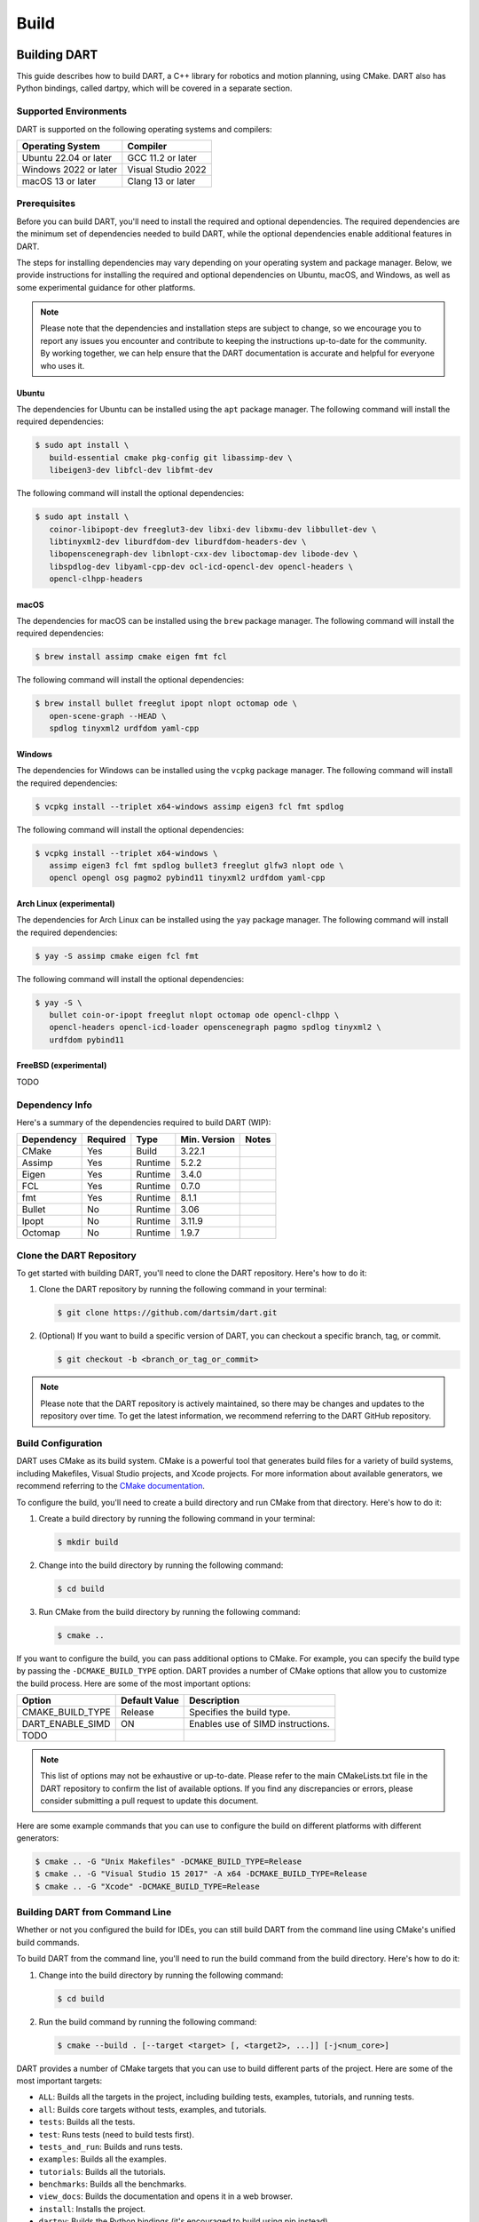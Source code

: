 .. _building_dart:

Build
=====

Building DART
-------------

This guide describes how to build DART, a C++ library for robotics and motion
planning, using CMake. DART also has Python bindings, called dartpy, which will
be covered in a separate section.

Supported Environments
~~~~~~~~~~~~~~~~~~~~~~

DART is supported on the following operating systems and compilers:

+-----------------------+-----------------------+
| Operating System      | Compiler              |
+=======================+=======================+
| Ubuntu 22.04 or later | GCC 11.2 or later     |
+-----------------------+-----------------------+
| Windows 2022 or later | Visual Studio 2022    |
+-----------------------+-----------------------+
| macOS 13 or later     | Clang 13 or later     |
+-----------------------+-----------------------+

Prerequisites
~~~~~~~~~~~~~

Before you can build DART, you'll need to install the required and optional
dependencies. The required dependencies are the minimum set of dependencies
needed to build DART, while the optional dependencies enable additional
features in DART.

The steps for installing dependencies may vary depending on your operating
system and package manager. Below, we provide instructions for installing the
required and optional dependencies on Ubuntu, macOS, and Windows, as well as
some experimental guidance for other platforms.

.. note::

   Please note that the dependencies and installation steps are subject to
   change, so we encourage you to report any issues you encounter and
   contribute to keeping the instructions up-to-date for the community. By
   working together, we can help ensure that the DART documentation is accurate
   and helpful for everyone who uses it.

Ubuntu
^^^^^^

The dependencies for Ubuntu can be installed using the ``apt`` package
manager. The following command will install the required dependencies:

.. code-block:: bash

   $ sudo apt install \
      build-essential cmake pkg-config git libassimp-dev \
      libeigen3-dev libfcl-dev libfmt-dev

The following command will install the optional dependencies:

.. code-block:: bash

   $ sudo apt install \
      coinor-libipopt-dev freeglut3-dev libxi-dev libxmu-dev libbullet-dev \
      libtinyxml2-dev liburdfdom-dev liburdfdom-headers-dev \
      libopenscenegraph-dev libnlopt-cxx-dev liboctomap-dev libode-dev \
      libspdlog-dev libyaml-cpp-dev ocl-icd-opencl-dev opencl-headers \
      opencl-clhpp-headers

macOS
^^^^^

The dependencies for macOS can be installed using the ``brew`` package
manager. The following command will install the required dependencies:

.. code-block:: bash

   $ brew install assimp cmake eigen fmt fcl

The following command will install the optional dependencies:

.. code-block:: bash

   $ brew install bullet freeglut ipopt nlopt octomap ode \
      open-scene-graph --HEAD \
      spdlog tinyxml2 urdfdom yaml-cpp

Windows
^^^^^^^

The dependencies for Windows can be installed using the ``vcpkg`` package
manager. The following command will install the required dependencies:

.. code-block:: bash

   $ vcpkg install --triplet x64-windows assimp eigen3 fcl fmt spdlog

The following command will install the optional dependencies:

.. code-block:: bash

   $ vcpkg install --triplet x64-windows \
      assimp eigen3 fcl fmt spdlog bullet3 freeglut glfw3 nlopt ode \
      opencl opengl osg pagmo2 pybind11 tinyxml2 urdfdom yaml-cpp

Arch Linux (experimental)
^^^^^^^^^^^^^^^^^^^^^^^^^

The dependencies for Arch Linux can be installed using the ``yay`` package
manager. The following command will install the required dependencies:

.. code-block:: bash

   $ yay -S assimp cmake eigen fcl fmt

The following command will install the optional dependencies:

.. code-block:: bash

   $ yay -S \
      bullet coin-or-ipopt freeglut nlopt octomap ode opencl-clhpp \
      opencl-headers opencl-icd-loader openscenegraph pagmo spdlog tinyxml2 \
      urdfdom pybind11

FreeBSD (experimental)
^^^^^^^^^^^^^^^^^^^^^^

TODO

Dependency Info
~~~~~~~~~~~~~~~

Here's a summary of the dependencies required to build DART (WIP):

+------------+----------+---------+--------------+-------+
| Dependency | Required | Type    | Min. Version | Notes |
+============+==========+=========+==============+=======+
| CMake      | Yes      | Build   | 3.22.1       |       |
+------------+----------+---------+--------------+-------+
| Assimp     | Yes      | Runtime | 5.2.2        |       |
+------------+----------+---------+--------------+-------+
| Eigen      | Yes      | Runtime | 3.4.0        |       |
+------------+----------+---------+--------------+-------+
| FCL        | Yes      | Runtime | 0.7.0        |       |
+------------+----------+---------+--------------+-------+
| fmt        | Yes      | Runtime | 8.1.1        |       |
+------------+----------+---------+--------------+-------+
| Bullet     | No       | Runtime | 3.06         |       |
+------------+----------+---------+--------------+-------+
| Ipopt      | No       | Runtime | 3.11.9       |       |
+------------+----------+---------+--------------+-------+
| Octomap    | No       | Runtime | 1.9.7        |       |
+------------+----------+---------+--------------+-------+

Clone the DART Repository
~~~~~~~~~~~~~~~~~~~~~~~~~

To get started with building DART, you'll need to clone the DART repository.
Here's how to do it:

1. Clone the DART repository by running the following command in your terminal:

   .. code-block:: bash

      $ git clone https://github.com/dartsim/dart.git

2. (Optional) If you want to build a specific version of DART, you can checkout
   a specific branch, tag, or commit.

   .. code-block:: bash

      $ git checkout -b <branch_or_tag_or_commit>

.. note::

   Please note that the DART repository is actively maintained, so there may be
   changes and updates to the repository over time. To get the latest
   information, we recommend referring to the DART GitHub repository.

Build Configuration
~~~~~~~~~~~~~~~~~~~

DART uses CMake as its build system. CMake is a powerful tool that generates
build files for a variety of build systems, including Makefiles, Visual Studio
projects, and Xcode projects. For more information about available generators,
we recommend referring to the
`CMake documentation <https://cmake.org/cmake/help/latest/manual/cmake-generators.7.html>`_.

To configure the build, you'll need to create a build directory and run CMake
from that directory. Here's how to do it:

1. Create a build directory by running the following command in your terminal:

   .. code-block:: bash

      $ mkdir build

2. Change into the build directory by running the following command:

   .. code-block:: bash

      $ cd build

3. Run CMake from the build directory by running the following command:

   .. code-block:: bash

      $ cmake ..

If you want to configure the build, you can pass additional options to CMake.
For example, you can specify the build type by passing the
``-DCMAKE_BUILD_TYPE`` option. DART provides a number of CMake options that
allow you to customize the build process. Here are some of the most important
options:

+---------------------------+----------------------+------------------------------------------+
| Option                    | Default Value        | Description                              |
+===========================+======================+==========================================+
| CMAKE_BUILD_TYPE          | Release              | Specifies the build type.                |
+---------------------------+----------------------+------------------------------------------+
| DART_ENABLE_SIMD          | ON                   | Enables use of SIMD instructions.        |
+---------------------------+----------------------+------------------------------------------+
| TODO                      |                      |                                          |
+---------------------------+----------------------+------------------------------------------+

.. note::

   This list of options may not be exhaustive or up-to-date. Please refer to
   the main CMakeLists.txt file in the DART repository to confirm the list of
   available options. If you find any discrepancies or errors, please consider
   submitting a pull request to update this document.

Here are some example commands that you can use to configure the build on
different platforms with different generators:

.. code-block:: bash

   $ cmake .. -G "Unix Makefiles" -DCMAKE_BUILD_TYPE=Release
   $ cmake .. -G "Visual Studio 15 2017" -A x64 -DCMAKE_BUILD_TYPE=Release
   $ cmake .. -G "Xcode" -DCMAKE_BUILD_TYPE=Release

Building DART from Command Line
~~~~~~~~~~~~~~~~~~~~~~~~~~~~~~~

Whether or not you configured the build for IDEs, you can still build DART from
the command line using CMake's unified build commands.

To build DART from the command line, you'll need to run the build command from
the build directory. Here's how to do it:

1. Change into the build directory by running the following command:

   .. code-block:: bash

      $ cd build

2. Run the build command by running the following command:

   .. code-block:: bash

      $ cmake --build . [--target <target> [, <target2>, ...]] [-j<num_core>]

DART provides a number of CMake targets that you can use to build different
parts of the project. Here are some of the most important targets:

* ``ALL``: Builds all the targets in the project, including building tests,
  examples, tutorials, and running tests.
* ``all``: Builds core targets without tests, examples, and tutorials.
* ``tests``: Builds all the tests.
* ``test``: Runs tests (need to build tests first).
* ``tests_and_run``: Builds and runs tests.
* ``examples``: Builds all the examples.
* ``tutorials``: Builds all the tutorials.
* ``benchmarks``: Builds all the benchmarks.
* ``view_docs``: Builds the documentation and opens it in a web browser.
* ``install``: Installs the project.
* ``dartpy``: Builds the Python bindings (it's encouraged to build using pip
  instead).
* ``pytest``: Runs Python tests (building tests if necessary).
* ``coverage``: Runs tests and generates a coverage report.
* ``coverage_html``: Runs tests and generates an HTML coverage report.
* ``coverage_view``: Runs tests, generates an HTML coverage report, and opens
  it in a web browser.

.. note::

   Please note that this list of targets may not be exhaustive or up-to-date.
   To confirm the full list of available targets, we recommend referring to the
   main CMakeLists.txt file in the DART repository. If you find any
   discrepancies or errors, we encourage you to submit a pull request to
   update this document and help keep the documentation up-to-date for the
   community.

Building DART from IDEs
~~~~~~~~~~~~~~~~~~~~~~~

If you configured the build for IDEs, you can build DART from the IDEs. This
section doesn't cover how to build DART from IDEs. Please refer to the IDEs
documentation for more information. However, it's always to welcome to submit a
pull request to update this document with instructions for your favorite IDE!

Building dartpy
---------------

In general, building dartpy from source is not necessary. The easiest way to
install dartpy is to use pip:

.. code-block:: bash

   $ pip install dartpy -U

TODO
